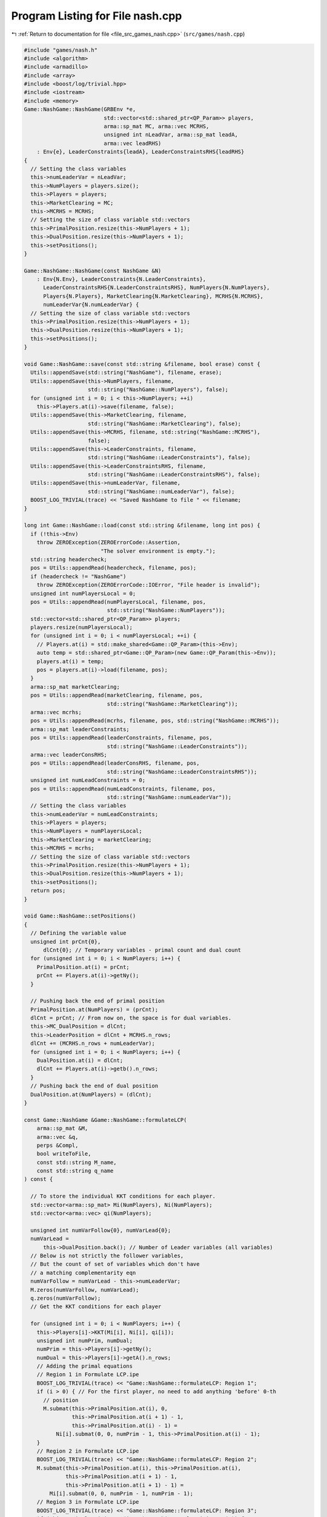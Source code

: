 
.. _program_listing_file_src_games_nash.cpp:

Program Listing for File nash.cpp
=================================

|exhale_lsh| :ref:`Return to documentation for file <file_src_games_nash.cpp>` (``src/games/nash.cpp``)

.. |exhale_lsh| unicode:: U+021B0 .. UPWARDS ARROW WITH TIP LEFTWARDS

.. code-block:: cpp

   #include "games/nash.h"
   #include <algorithm>
   #include <armadillo>
   #include <array>
   #include <boost/log/trivial.hpp>
   #include <iostream>
   #include <memory>
   Game::NashGame::NashGame(GRBEnv *e,
                            std::vector<std::shared_ptr<QP_Param>> players,
                            arma::sp_mat MC, arma::vec MCRHS,
                            unsigned int nLeadVar, arma::sp_mat leadA,
                            arma::vec leadRHS)
       : Env{e}, LeaderConstraints{leadA}, LeaderConstraintsRHS{leadRHS}
   {
     // Setting the class variables
     this->numLeaderVar = nLeadVar;
     this->NumPlayers = players.size();
     this->Players = players;
     this->MarketClearing = MC;
     this->MCRHS = MCRHS;
     // Setting the size of class variable std::vectors
     this->PrimalPosition.resize(this->NumPlayers + 1);
     this->DualPosition.resize(this->NumPlayers + 1);
     this->setPositions();
   }
   
   Game::NashGame::NashGame(const NashGame &N)
       : Env{N.Env}, LeaderConstraints{N.LeaderConstraints},
         LeaderConstraintsRHS{N.LeaderConstraintsRHS}, NumPlayers{N.NumPlayers},
         Players{N.Players}, MarketClearing{N.MarketClearing}, MCRHS{N.MCRHS},
         numLeaderVar{N.numLeaderVar} {
     // Setting the size of class variable std::vectors
     this->PrimalPosition.resize(this->NumPlayers + 1);
     this->DualPosition.resize(this->NumPlayers + 1);
     this->setPositions();
   }
   
   void Game::NashGame::save(const std::string &filename, bool erase) const {
     Utils::appendSave(std::string("NashGame"), filename, erase);
     Utils::appendSave(this->NumPlayers, filename,
                       std::string("NashGame::NumPlayers"), false);
     for (unsigned int i = 0; i < this->NumPlayers; ++i)
       this->Players.at(i)->save(filename, false);
     Utils::appendSave(this->MarketClearing, filename,
                       std::string("NashGame::MarketClearing"), false);
     Utils::appendSave(this->MCRHS, filename, std::string("NashGame::MCRHS"),
                       false);
     Utils::appendSave(this->LeaderConstraints, filename,
                       std::string("NashGame::LeaderConstraints"), false);
     Utils::appendSave(this->LeaderConstraintsRHS, filename,
                       std::string("NashGame::LeaderConstraintsRHS"), false);
     Utils::appendSave(this->numLeaderVar, filename,
                       std::string("NashGame::numLeaderVar"), false);
     BOOST_LOG_TRIVIAL(trace) << "Saved NashGame to file " << filename;
   }
   
   long int Game::NashGame::load(const std::string &filename, long int pos) {
     if (!this->Env)
       throw ZEROException(ZEROErrorCode::Assertion,
                           "The solver environment is empty.");
     std::string headercheck;
     pos = Utils::appendRead(headercheck, filename, pos);
     if (headercheck != "NashGame")
       throw ZEROException(ZEROErrorCode::IOError, "File header is invalid");
     unsigned int numPlayersLocal = 0;
     pos = Utils::appendRead(numPlayersLocal, filename, pos,
                             std::string("NashGame::NumPlayers"));
     std::vector<std::shared_ptr<QP_Param>> players;
     players.resize(numPlayersLocal);
     for (unsigned int i = 0; i < numPlayersLocal; ++i) {
       // Players.at(i) = std::make_shared<Game::QP_Param>(this->Env);
       auto temp = std::shared_ptr<Game::QP_Param>(new Game::QP_Param(this->Env));
       players.at(i) = temp;
       pos = players.at(i)->load(filename, pos);
     }
     arma::sp_mat marketClearing;
     pos = Utils::appendRead(marketClearing, filename, pos,
                             std::string("NashGame::MarketClearing"));
     arma::vec mcrhs;
     pos = Utils::appendRead(mcrhs, filename, pos, std::string("NashGame::MCRHS"));
     arma::sp_mat leaderConstraints;
     pos = Utils::appendRead(leaderConstraints, filename, pos,
                             std::string("NashGame::LeaderConstraints"));
     arma::vec leaderConsRHS;
     pos = Utils::appendRead(leaderConsRHS, filename, pos,
                             std::string("NashGame::LeaderConstraintsRHS"));
     unsigned int numLeadConstraints = 0;
     pos = Utils::appendRead(numLeadConstraints, filename, pos,
                             std::string("NashGame::numLeaderVar"));
     // Setting the class variables
     this->numLeaderVar = numLeadConstraints;
     this->Players = players;
     this->NumPlayers = numPlayersLocal;
     this->MarketClearing = marketClearing;
     this->MCRHS = mcrhs;
     // Setting the size of class variable std::vectors
     this->PrimalPosition.resize(this->NumPlayers + 1);
     this->DualPosition.resize(this->NumPlayers + 1);
     this->setPositions();
     return pos;
   }
   
   void Game::NashGame::setPositions()
   {
     // Defining the variable value
     unsigned int prCnt{0},
         dlCnt{0}; // Temporary variables - primal count and dual count
     for (unsigned int i = 0; i < NumPlayers; i++) {
       PrimalPosition.at(i) = prCnt;
       prCnt += Players.at(i)->getNy();
     }
   
     // Pushing back the end of primal position
     PrimalPosition.at(NumPlayers) = (prCnt);
     dlCnt = prCnt; // From now on, the space is for dual variables.
     this->MC_DualPosition = dlCnt;
     this->LeaderPosition = dlCnt + MCRHS.n_rows;
     dlCnt += (MCRHS.n_rows + numLeaderVar);
     for (unsigned int i = 0; i < NumPlayers; i++) {
       DualPosition.at(i) = dlCnt;
       dlCnt += Players.at(i)->getb().n_rows;
     }
     // Pushing back the end of dual position
     DualPosition.at(NumPlayers) = (dlCnt);
   }
   
   const Game::NashGame &Game::NashGame::formulateLCP(
       arma::sp_mat &M, 
       arma::vec &q,    
       perps &Compl, 
       bool writeToFile,         
       const std::string M_name, 
       const std::string q_name  
   ) const {
   
     // To store the individual KKT conditions for each player.
     std::vector<arma::sp_mat> Mi(NumPlayers), Ni(NumPlayers);
     std::vector<arma::vec> qi(NumPlayers);
   
     unsigned int numVarFollow{0}, numVarLead{0};
     numVarLead =
         this->DualPosition.back(); // Number of Leader variables (all variables)
     // Below is not strictly the follower variables,
     // But the count of set of variables which don't have
     // a matching complementarity eqn
     numVarFollow = numVarLead - this->numLeaderVar;
     M.zeros(numVarFollow, numVarLead);
     q.zeros(numVarFollow);
     // Get the KKT conditions for each player
   
     for (unsigned int i = 0; i < NumPlayers; i++) {
       this->Players[i]->KKT(Mi[i], Ni[i], qi[i]);
       unsigned int numPrim, numDual;
       numPrim = this->Players[i]->getNy();
       numDual = this->Players[i]->getA().n_rows;
       // Adding the primal equations
       // Region 1 in Formulate LCP.ipe
       BOOST_LOG_TRIVIAL(trace) << "Game::NashGame::formulateLCP: Region 1";
       if (i > 0) { // For the first player, no need to add anything 'before' 0-th
         // position
         M.submat(this->PrimalPosition.at(i), 0,
                  this->PrimalPosition.at(i + 1) - 1,
                  this->PrimalPosition.at(i) - 1) =
             Ni[i].submat(0, 0, numPrim - 1, this->PrimalPosition.at(i) - 1);
       }
       // Region 2 in Formulate LCP.ipe
       BOOST_LOG_TRIVIAL(trace) << "Game::NashGame::formulateLCP: Region 2";
       M.submat(this->PrimalPosition.at(i), this->PrimalPosition.at(i),
                this->PrimalPosition.at(i + 1) - 1,
                this->PrimalPosition.at(i + 1) - 1) =
           Mi[i].submat(0, 0, numPrim - 1, numPrim - 1);
       // Region 3 in Formulate LCP.ipe
       BOOST_LOG_TRIVIAL(trace) << "Game::NashGame::formulateLCP: Region 3";
       if (this->PrimalPosition.at(i + 1) != this->DualPosition.at(0)) {
         M.submat(this->PrimalPosition.at(i), this->PrimalPosition.at(i + 1),
                  this->PrimalPosition.at(i + 1) - 1,
                  this->DualPosition.at(0) - 1) =
             Ni[i].submat(0, this->PrimalPosition.at(i), numPrim - 1,
                          Ni[i].n_cols - 1);
       }
       // Region 4 in Formulate LCP.ipe
       BOOST_LOG_TRIVIAL(trace) << "Game::NashGame::formulateLCP: Region 4";
       if (this->DualPosition.at(i) != this->DualPosition.at(i + 1)) {
         M.submat(this->PrimalPosition.at(i), this->DualPosition.at(i),
                  this->PrimalPosition.at(i + 1) - 1,
                  this->DualPosition.at(i + 1) - 1) =
             Mi[i].submat(0, numPrim, numPrim - 1, numPrim + numDual - 1);
       }
       // RHS
       BOOST_LOG_TRIVIAL(trace) << "Game::NashGame::formulateLCP: Region RHS";
       q.subvec(this->PrimalPosition.at(i), this->PrimalPosition.at(i + 1) - 1) =
           qi[i].subvec(0, numPrim - 1);
       for (unsigned int j = this->PrimalPosition.at(i);
            j < this->PrimalPosition.at(i + 1); j++)
         Compl.push_back({j, j});
       // Adding the dual equations
       // Region 5 in Formulate LCP.ipe
       BOOST_LOG_TRIVIAL(trace) << "Game::NashGame::formulateLCP: Region 5";
       if (numDual > 0) {
         if (i > 0) // For the first player, no need to add anything 'before' 0-th
           // position
           M.submat(this->DualPosition.at(i) - numLeaderVar, 0,
                    this->DualPosition.at(i + 1) - numLeaderVar - 1,
                    this->PrimalPosition.at(i) - 1) =
               Ni[i].submat(numPrim, 0, Ni[i].n_rows - 1,
                            this->PrimalPosition.at(i) - 1);
         // Region 6 in Formulate LCP.ipe
         BOOST_LOG_TRIVIAL(trace) << "Game::NashGame::formulateLCP: Region 6";
         M.submat(this->DualPosition.at(i) - numLeaderVar,
                  this->PrimalPosition.at(i),
                  this->DualPosition.at(i + 1) - numLeaderVar - 1,
                  this->PrimalPosition.at(i + 1) - 1) =
             Mi[i].submat(numPrim, 0, numPrim + numDual - 1, numPrim - 1);
         // Region 7 in Formulate LCP.ipe
         BOOST_LOG_TRIVIAL(trace) << "Game::NashGame::formulateLCP: Region 7";
         if (this->DualPosition.at(0) != this->PrimalPosition.at(i + 1)) {
           M.submat(this->DualPosition.at(i) - numLeaderVar,
                    this->PrimalPosition.at(i + 1),
                    this->DualPosition.at(i + 1) - numLeaderVar - 1,
                    this->DualPosition.at(0) - 1) =
               Ni[i].submat(numPrim, this->PrimalPosition.at(i), Ni[i].n_rows - 1,
                            Ni[i].n_cols - 1);
         }
         // Region 8 in Formulate LCP.ipe
         BOOST_LOG_TRIVIAL(trace) << "Game::NashGame::formulateLCP: Region 8";
         M.submat(this->DualPosition.at(i) - numLeaderVar,
                  this->DualPosition.at(i),
                  this->DualPosition.at(i + 1) - numLeaderVar - 1,
                  this->DualPosition.at(i + 1) - 1) =
             Mi[i].submat(numPrim, numPrim, numPrim + numDual - 1,
                          numPrim + numDual - 1);
         // RHS
         BOOST_LOG_TRIVIAL(trace) << "Game::NashGame::formulateLCP: Region RHS";
         q.subvec(this->DualPosition.at(i) - numLeaderVar,
                  this->DualPosition.at(i + 1) - numLeaderVar - 1) =
             qi[i].subvec(numPrim, qi[i].n_rows - 1);
         for (unsigned int j = this->DualPosition.at(i) - numLeaderVar;
              j < this->DualPosition.at(i + 1) - numLeaderVar; j++)
           Compl.push_back({j, j + numLeaderVar});
       }
     }
     BOOST_LOG_TRIVIAL(trace) << "Game::NashGame::formulateLCP: MC RHS";
     if (this->MCRHS.n_elem >= 1) // It is possible that it is a Cournot game and
                                  // there are no MC conditions!
     {
       M.submat(this->MC_DualPosition, 0, this->LeaderPosition - 1,
                this->DualPosition.at(0) - 1) = this->MarketClearing;
       q.subvec(this->MC_DualPosition, this->LeaderPosition - 1) = -this->MCRHS;
       for (unsigned int j = this->MC_DualPosition; j < this->LeaderPosition; j++)
         Compl.push_back({j, j});
     }
     if (writeToFile) {
       M.save(M_name, arma::coord_ascii);
       q.save(q_name, arma::arma_ascii);
     }
     return *this;
   }
   
   arma::sp_mat Game::NashGame::rewriteLeadCons() const
   {
     arma::sp_mat A_in = this->LeaderConstraints;
     arma::sp_mat A_out_expl, A_out_MC, A_out;
     unsigned int NvarLead{0};
     NvarLead =
         this->DualPosition.back(); // Number of Leader variables (all variables)
     // NvarFollow = NvarLead - this->numLeaderVar;
   
     unsigned int n_Row, n_Col;
     n_Row = A_in.n_rows;
     n_Col = A_in.n_cols;
     A_out_expl.zeros(n_Row, NvarLead);
     A_out_MC.zeros(2 * this->MarketClearing.n_rows, NvarLead);
   
     try {
       if (A_in.n_rows) {
         // Primal variables i.e., everything before MCduals are the same!
         A_out_expl.cols(0, this->MC_DualPosition - 1) =
             A_in.cols(0, this->MC_DualPosition - 1);
         A_out_expl.cols(this->LeaderPosition, this->DualPosition.at(0) - 1) =
             A_in.cols(this->MC_DualPosition, n_Col - 1);
       }
       if (this->MCRHS.n_rows) {
         // MC constraints can be written as if they are leader constraints
         A_out_MC.submat(0, 0, this->MCRHS.n_rows - 1,
                         this->DualPosition.at(0) - 1) = this->MarketClearing;
         A_out_MC.submat(this->MCRHS.n_rows, 0, 2 * this->MCRHS.n_rows - 1,
                         this->DualPosition.at(0) - 1) = -this->MarketClearing;
       }
       return arma::join_cols(A_out_expl, A_out_MC);
     } catch (...) {
       throw ZEROException(ZEROErrorCode::Numeric,
                           "Error in manipulating data structures");
     }
   }
   
   Game::NashGame &Game::NashGame::addDummy(unsigned int par, int position)
   {
     for (auto &q : this->Players)
       q->addDummy(par, 0, position);
   
     this->numLeaderVar += par;
     if (this->LeaderConstraints.n_rows) {
       auto nnR = this->LeaderConstraints.n_rows;
       auto nnC = this->LeaderConstraints.n_cols;
       switch (position) {
       case -1:
         this->LeaderConstraints =
             Utils::resizePatch(this->LeaderConstraints, nnR, nnC + par);
         break;
       case 0:
         this->LeaderConstraints = arma::join_rows(
             arma::zeros<arma::sp_mat>(nnR, par), this->LeaderConstraints);
         break;
       default:
         arma::sp_mat lC = arma::join_rows(LeaderConstraints.cols(0, position - 1),
                                           arma::zeros<arma::sp_mat>(nnR, par));
   
         this->LeaderConstraints =
             arma::join_rows(lC, LeaderConstraints.cols(position, nnC - 1));
         break;
       };
     }
     if (this->MarketClearing.n_rows) {
       auto nnR = this->MarketClearing.n_rows;
       auto nnC = this->MarketClearing.n_cols;
       switch (position) {
       case -1:
         this->MarketClearing =
             Utils::resizePatch(this->MarketClearing, nnR, nnC + par);
         break;
       default:
         BOOST_LOG_TRIVIAL(error)
             << "addDummy at non-final position not implemented";
       }
     }
     this->setPositions();
     return *this;
   }
   
   Game::NashGame &Game::NashGame::addLeadCons(const arma::vec &a, double b)
   {
     auto nC = this->LeaderConstraints.n_cols;
     if (a.n_elem != nC)
       throw ZEROException(
           ZEROErrorCode::Assertion,
           "The number of constraints is not valid: " + std::to_string(a.n_elem) +
               std::string(" != ") + std::to_string(nC));
     auto nR = this->LeaderConstraints.n_rows;
     this->LeaderConstraints =
         Utils::resizePatch(this->LeaderConstraints, nR + 1, nC);
     // (static_cast<arma::mat>(a)).t();   // Apparently this is not reqd! a.t()
     // already works in newer versions of armadillo
     LeaderConstraints.row(nR) = a.t();
     this->LeaderConstraintsRHS =
         Utils::resizePatch(this->LeaderConstraintsRHS, nR + 1);
     this->LeaderConstraintsRHS(nR) = b;
     return *this;
   }
   
   void Game::NashGame::write(const std::string &filename, bool append,
                              bool KKT) const {
     std::ofstream file;
     file.open(filename + ".nash", append ? arma::ios::app : arma::ios::out);
     file << *this;
     file << "\n\n\n\n\n\n\n";
     file << "\nLeaderConstraints: " << this->LeaderConstraints;
     file << "\nLeaderConstraintsRHS\n" << this->LeaderConstraintsRHS;
     file << "\nMarketClearing: " << this->MarketClearing;
     file << "\nMCRHS\n" << this->MCRHS;
   
     file.close();
   
     // this->LeaderConstraints.save(filename+"_LeaderConstraints.txt",
     // arma::file_type::arma_ascii);
     // this->LeaderConstraintsRHS.save(filename+"_LeaderConsRHS.txt",
     // arma::file_type::arma_ascii);
     // this->MarketClearing.save(filename+"_MarketClearing.txt",
     // arma::file_type::arma_ascii); this->MCRHS.save(filename+"_MCRHS.txt",
     // arma::file_type::arma_ascii);
   
     int count{0};
     for (const auto &pl : this->Players) {
       // pl->QP_Param::write(filename+"_Players_"+to_string(count++), append);
       file << "--------------------------------------------------\n";
       file.open(filename + ".nash", arma::ios::app);
       file << "\n\n\n\n PLAYER " << count++ << "\n\n";
       file.close();
       pl->QP_Param::write(filename + ".nash", true);
     }
   
     file.open(filename + ".nash", arma::ios::app);
     file << "--------------------------------------------------\n";
     file << "\nPrimal Positions:\t";
     for (const auto pos : PrimalPosition)
       file << pos << "  ";
     file << "\nDual Positions:\t";
     for (const auto pos : DualPosition)
       file << pos << "  ";
     file << "\nMC dual position:\t" << this->MC_DualPosition;
     file << "\nLeader position:\t" << this->LeaderPosition;
     file << "\nnumberLeader:\t" << this->numLeaderVar;
   
     if (KKT) {
       arma::sp_mat M;
       arma::vec q;
       perps Compl;
       this->formulateLCP(M, q, Compl);
       file << "\n\n\n KKT CONDITIONS - LCP\n";
       file << "\nM: " << M;
       file << "\nq:\n" << q;
       file << "\n Complementarities:\n";
       for (const auto &p : Compl)
         file << "<" << p.first << ", " << p.second << ">"
              << "\t";
     }
   
     file << "\n\n\n\n\n\n\n\n\n\n\n\n\n\n\n\n\n\n\n\n";
   
     file.close();
   }
   
   std::unique_ptr<GRBModel> Game::NashGame::respond(
       unsigned int player, 
       const arma::vec &x,  
       bool fullvec 
   ) const
   {
     arma::vec solOther;
     unsigned int nVar{this->getNprimals() + this->getNumShadow() +
                       this->getNumLeaderVars()};
     unsigned int nStart, nEnd;
     nStart = this->PrimalPosition.at(
         player); // Start of the player-th player's primals
     nEnd = this->PrimalPosition.at(
         player + 1); // Start of the player+1-th player's primals or LeaderVrs if
     // player is the last player.
     if (fullvec) {
       solOther.zeros(nVar - nEnd + nStart);
       if (nStart > 0)
         solOther.subvec(0, nStart - 1) = x.subvec(0, nStart - 1);
       if (nEnd < nVar)
         solOther.subvec(nStart, nVar + nStart - nEnd - 1) =
             x.subvec(nEnd,
                      nVar - 1); // Discard any dual variables in x
     } else {
       solOther.zeros(nVar - nEnd + nStart);
       solOther = x.subvec(0, nVar - nEnd + nStart -
                                  1); // Discard any dual variables in x
     }
   
     return this->Players.at(player)->solveFixed(solOther, true);
   }
   
   double Game::NashGame::respondSol(
       arma::vec &sol,      
       unsigned int player, 
       const arma::vec &x,  
       bool fullvec 
   ) const {
     auto model = this->respond(player, x, fullvec);
     // Check if the model is solved optimally
     const int status = model->get(GRB_IntAttr_Status);
     if (status == GRB_OPTIMAL) {
       unsigned int Nx =
           this->PrimalPosition.at(player + 1) - this->PrimalPosition.at(player);
       sol.zeros(Nx);
       for (unsigned int i = 0; i < Nx; ++i)
         sol.at(i) =
             model->getVarByName("y_" + std::to_string(i)).get(GRB_DoubleAttr_X);
   
       BOOST_LOG_TRIVIAL(trace) << "Game::NashGame::RespondSol: Player" << player;
       return model->get(GRB_DoubleAttr_ObjVal);
     } else
       return GRB_INFINITY;
   }
   
   arma::vec Game::NashGame::computeQPObjectiveValues(const arma::vec &x,
                                                      bool checkFeas) const {
     arma::vec vals;
     vals.zeros(this->NumPlayers);
     for (unsigned int i = 0; i < this->NumPlayers; ++i) {
       unsigned int nVar{this->getNprimals() + this->getNumShadow() +
                         this->getNumLeaderVars()};
       unsigned int nStart, nEnd;
       nStart = this->PrimalPosition.at(i);
       nEnd = this->PrimalPosition.at(i + 1);
   
       arma::vec x_i, x_minus_i;
   
       x_minus_i.zeros(nVar - nEnd + nStart);
       if (nStart > 0) {
         x_minus_i.subvec(0, nStart - 1) = x.subvec(0, nStart - 1);
       }
       if (nEnd < nVar) {
         x_minus_i.subvec(nStart, nVar + nStart - nEnd - 1) =
             x.subvec(nEnd, nVar - 1); // Discard any dual variables in x
       }
   
       x_i = x.subvec(nStart, nEnd - 1);
   
       vals.at(i) =
           this->Players.at(i)->computeObjective(x_i, x_minus_i, checkFeas);
     }
   
     return vals;
   }
   
   arma::vec Game::NashGame::computeQPObjectiveValuesWithoutOthers(
       const arma::vec &x) const {
     arma::vec vals;
     vals.zeros(this->NumPlayers);
     for (unsigned int i = 0; i < this->NumPlayers; ++i) {
       unsigned int nVar{this->getNprimals() + this->getNumShadow() +
                         this->getNumLeaderVars()};
       unsigned int nStart, nEnd;
       nStart = this->PrimalPosition.at(i);
       nEnd = this->PrimalPosition.at(i + 1);
   
       arma::vec x_i, x_minus_i;
   
       x_minus_i.zeros(nVar - nEnd + nStart);
       if (nStart > 0) {
         x_minus_i.subvec(0, nStart - 1) = x.subvec(0, nStart - 1);
       }
       if (nEnd < nVar) {
         x_minus_i.subvec(nStart, nVar + nStart - nEnd - 1) =
             x.subvec(nEnd, nVar - 1); // Discard any dual variables in x
       }
   
       x_i = x.subvec(nStart, nEnd - 1);
   
       vals.at(i) = this->Players.at(i)->computeObjectiveWithoutOthers(x_i);
     }
   
     return vals;
   }
   
   bool Game::NashGame::isSolved(const arma::vec &sol, unsigned int &violPlayer,
                                 arma::vec &violSol, double tol) const {
     arma::vec objvals = this->computeQPObjectiveValues(sol, true);
     for (unsigned int i = 0; i < this->NumPlayers; ++i) {
       double val = this->respondSol(violSol, i, sol, true);
       if (val == GRB_INFINITY)
         return false;
       if (std::abs(val - objvals.at(i)) > tol) {
         violPlayer = i;
         return false;
       }
     }
     return true;
   }
